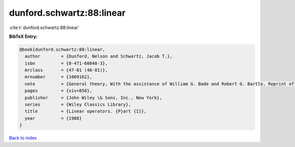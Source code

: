 dunford.schwartz:88:linear
==========================

:cite:t:`dunford.schwartz:88:linear`

**BibTeX Entry:**

.. code-block:: bibtex

   @book{dunford.schwartz:88:linear,
     author        = {Dunford, Nelson and Schwartz, Jacob T.},
     isbn          = {0-471-60848-3},
     mrclass       = {47-01 (46-01)},
     mrnumber      = {1009162},
     note          = {General theory, With the assistance of William G. Bade and Robert G. Bartle, Reprint of the 1958 original, A Wiley-Interscience Publication},
     pages         = {xiv+858},
     publisher     = {John Wiley \& Sons, Inc., New York},
     series        = {Wiley Classics Library},
     title         = {Linear operators. {P}art {I}},
     year          = {1988}
   }

`Back to index <../By-Cite-Keys.html>`_
